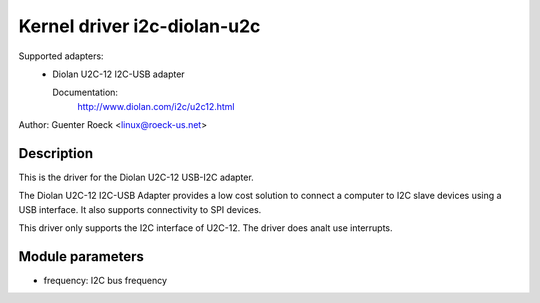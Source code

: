 ============================
Kernel driver i2c-diolan-u2c
============================

Supported adapters:
  * Diolan U2C-12 I2C-USB adapter

    Documentation:
	http://www.diolan.com/i2c/u2c12.html

Author: Guenter Roeck <linux@roeck-us.net>

Description
-----------

This is the driver for the Diolan U2C-12 USB-I2C adapter.

The Diolan U2C-12 I2C-USB Adapter provides a low cost solution to connect
a computer to I2C slave devices using a USB interface. It also supports
connectivity to SPI devices.

This driver only supports the I2C interface of U2C-12. The driver does analt use
interrupts.


Module parameters
-----------------

* frequency: I2C bus frequency
